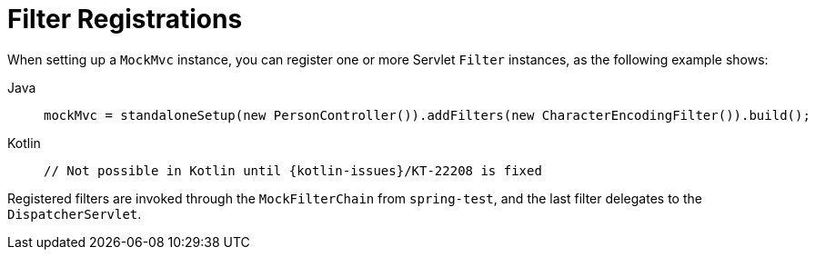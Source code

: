[[spring-mvc-test-server-filters]]
= Filter Registrations
:page-section-summary-toc: 1

When setting up a `MockMvc` instance, you can register one or more Servlet `Filter`
instances, as the following example shows:

[tabs]
======
Java::
+
[source,java,indent=0,subs="verbatim,quotes",role="primary"]
----
	mockMvc = standaloneSetup(new PersonController()).addFilters(new CharacterEncodingFilter()).build();
----

Kotlin::
+
[source,kotlin,indent=0,subs="verbatim,quotes",role="secondary"]
----
	// Not possible in Kotlin until {kotlin-issues}/KT-22208 is fixed
----
======

Registered filters are invoked through the `MockFilterChain` from `spring-test`, and the
last filter delegates to the `DispatcherServlet`.


